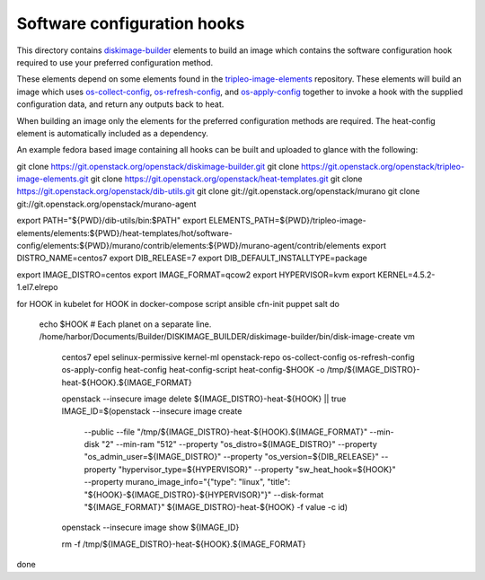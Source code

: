 ============================
Software configuration hooks
============================

This directory contains `diskimage-builder <https://github.com/openstack/diskimage-builder>`_
elements to build an image which contains the software configuration hook
required to use your preferred configuration method.

These elements depend on some elements found in the
`tripleo-image-elements <https://github.com/openstack/tripleo-image-elements>`_
repository. These elements will build an image which uses
`os-collect-config <https://github.com/openstack/os-collect-config>`_,
`os-refresh-config <https://github.com/openstack/os-refresh-config>`_, and
`os-apply-config <https://github.com/openstack/os-apply-config>`_ together to
invoke a hook with the supplied configuration data, and return any outputs back
to heat.

When building an image only the elements for the preferred configuration methods are required. The heat-config element is automatically included as a dependency.

An example fedora based image containing all hooks can be built and uploaded to glance
with the following:

::

git clone https://git.openstack.org/openstack/diskimage-builder.git
git clone https://git.openstack.org/openstack/tripleo-image-elements.git
git clone https://git.openstack.org/openstack/heat-templates.git
git clone https://git.openstack.org/openstack/dib-utils.git
git clone git://git.openstack.org/openstack/murano
git clone git://git.openstack.org/openstack/murano-agent

export PATH="${PWD}/dib-utils/bin:$PATH"
export ELEMENTS_PATH=${PWD}/tripleo-image-elements/elements:${PWD}/heat-templates/hot/software-config/elements:${PWD}/murano/contrib/elements:${PWD}/murano-agent/contrib/elements
export DISTRO_NAME=centos7
export DIB_RELEASE=7
export DIB_DEFAULT_INSTALLTYPE=package


export IMAGE_DISTRO=centos
export IMAGE_FORMAT=qcow2
export HYPERVISOR=kvm
export KERNEL=4.5.2-1.el7.elrepo

for HOOK in kubelet
for HOOK in docker-compose script ansible cfn-init puppet salt
do
  echo $HOOK  # Each planet on a separate line.
  /home/harbor/Documents/Builder/DISKIMAGE_BUILDER/diskimage-builder/bin/disk-image-create vm \
    centos7 \
    epel \
    selinux-permissive \
    kernel-ml \
    openstack-repo \
    os-collect-config \
    os-refresh-config \
    os-apply-config \
    heat-config \
    heat-config-script \
    heat-config-$HOOK \
    -o /tmp/${IMAGE_DISTRO}-heat-${HOOK}.${IMAGE_FORMAT}

    openstack --insecure image delete ${IMAGE_DISTRO}-heat-${HOOK} || true
    IMAGE_ID=$(openstack --insecure image create \
              --public \
              --file "/tmp/${IMAGE_DISTRO}-heat-${HOOK}.${IMAGE_FORMAT}" \
              --min-disk "2" \
              --min-ram "512" \
              --property "os_distro=${IMAGE_DISTRO}" \
              --property "os_admin_user=${IMAGE_DISTRO}" \
              --property "os_version=${DIB_RELEASE}" \
              --property "hypervisor_type=${HYPERVISOR}" \
              --property "sw_heat_hook=${HOOK}" \
              --property murano_image_info="{\"type\": \"linux\", \"title\": \"${HOOK}-${IMAGE_DISTRO}-${HYPERVISOR}\"}" \
              --disk-format "${IMAGE_FORMAT}" \
              ${IMAGE_DISTRO}-heat-${HOOK} -f value -c id)
    openstack --insecure image show ${IMAGE_ID}

    rm -f /tmp/${IMAGE_DISTRO}-heat-${HOOK}.${IMAGE_FORMAT}
done
